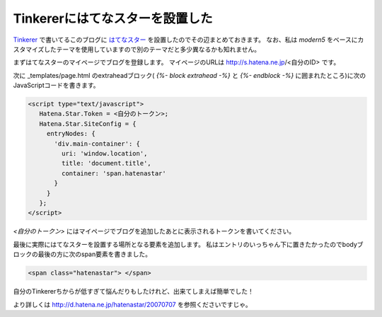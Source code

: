 Tinkererにはてなスターを設置した
================================================================================

`Tinkerer <http://tinkerer.me/>`_ で書いてるこのブログに `はてなスター <http://s.hatena.ne.jp/>`_
を設置したのでその辺まとめておきます。
なお、私は `modern5` をベースにカスタマイズしたテーマを使用していますので別のテーマだと多少異なるかも知れません。

まずはてなスターのマイページでブログを登録します。
マイページのURLは http://s.hatena.ne.jp/<自分のID> です。

次に _templates/page.html のextraheadブロック(
`{%- block extrahead -%}` と `{%- endblock -%}`
に囲まれたところ)に次のJavaScriptコードを書きます。

.. code-block:: html

   <script type="text/javascript">
      Hatena.Star.Token = <自分のトークン>;
      Hatena.Star.SiteConfig = {
        entryNodes: {
          'div.main-container': {
            uri: 'window.location',
            title: 'document.title',
            container: 'span.hatenastar'
          }
        }
      };
   </script>

`<自分のトークン>` にはマイページでブログを追加したあとに表示されるトークンを書いてください。

最後に実際にはてなスターを設置する場所となる要素を追加します。
私はエントリのいっちゃん下に置きたかったのでbodyブロックの最後の方に次のspan要素を書きました。

.. code-block:: html

   <span class="hatenastar"> </span>

自分のTinkererちからが低すぎて悩んだりもしたけれど、出来てしまえば簡単でした！

より詳しくは http://d.hatena.ne.jp/hatenastar/20070707 を参照くださいですじゃ。

.. author:: default
.. categories:: none
.. tags:: Tinkerer, Hatena
.. comments::
